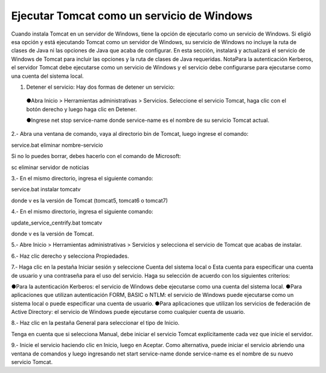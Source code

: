Ejecutar Tomcat como un servicio de Windows
======================================

Cuando instala Tomcat en un servidor de Windows, tiene la opción de ejecutarlo como un servicio de Windows. Si eligió esa opción y está ejecutando Tomcat como un servidor de Windows, su servicio de Windows no incluye la ruta de clases de Java ni las opciones de Java que acaba de configurar.
En esta sección, instalará y actualizará el servicio de Windows de Tomcat para incluir las opciones y la ruta de clases de Java requeridas.
NotaPara la autenticación Kerberos, el servidor Tomcat debe ejecutarse como un servicio de Windows y el servicio debe configurarse para ejecutarse como una cuenta del sistema local.

1. Detener el servicio: Hay dos formas de detener un servicio:

  ●Abra Inicio > Herramientas administrativas > Servicios. Seleccione el servicio Tomcat, haga clic con el botón derecho y luego haga clic en Detener.

  ●Ingrese net stop service-name donde service-name es el nombre de su servicio Tomcat actual.

2.- Abra una ventana de comando, vaya al directorio bin de Tomcat, luego ingrese el comando::

service.bat eliminar nombre-servicio

Si no lo puedes borrar, debes hacerlo con el comando de Microsoft::

sc eliminar servidor de noticias

3.- En el mismo directorio, ingresa el siguiente comando:

service.bat instalar tomcatv

donde v es la versión de Tomcat (tomcat5, tomcat6 o tomcat7)

4.- En el mismo directorio, ingresa el siguiente comando:

update_service_centrify.bat tomcatv

donde v es la versión de Tomcat.

5.- Abre Inicio > Herramientas administrativas > Servicios y selecciona el servicio de Tomcat que acabas de instalar.

6.- Haz clic derecho y selecciona Propiedades.

7.- Haga clic en la pestaña Iniciar sesión y seleccione Cuenta del sistema local o Esta cuenta para especificar una cuenta de usuario y una contraseña para el uso del servicio.
Haga su selección de acuerdo con los siguientes criterios:

●Para la autenticación Kerberos: el servicio de Windows debe ejecutarse como una cuenta del sistema local.
●Para aplicaciones que utilizan autenticación FORM, BASIC o NTLM: el servicio de Windows puede ejecutarse como un sistema local o puede especificar una cuenta de usuario.
●Para aplicaciones que utilizan los servicios de federación de Active Directory: el servicio de Windows puede ejecutarse como cualquier cuenta de usuario.

8.- Haz clic en la pestaña General para seleccionar el tipo de Inicio.

Tenga en cuenta que si selecciona Manual, debe iniciar el servicio Tomcat explícitamente cada vez que inicie el servidor.

9.- Inicie el servicio haciendo clic en Inicio, luego en Aceptar.
Como alternativa, puede iniciar el servicio abriendo una ventana de comandos y luego ingresando net start service-name donde service-name es el nombre de su nuevo servicio Tomcat.
